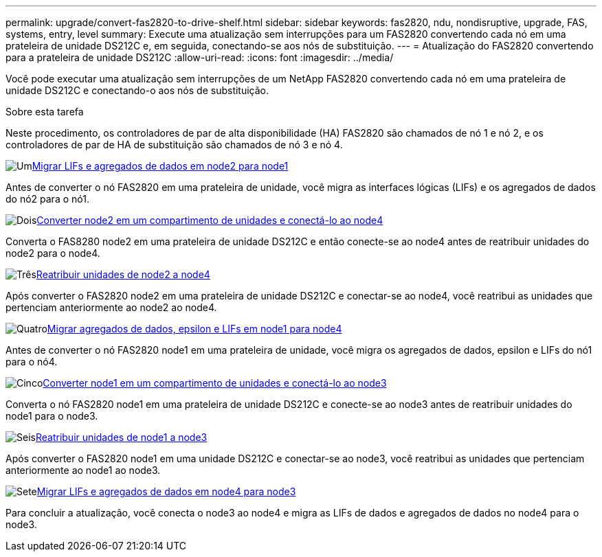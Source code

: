 ---
permalink: upgrade/convert-fas2820-to-drive-shelf.html 
sidebar: sidebar 
keywords: fas2820,  ndu, nondisruptive, upgrade, FAS, systems, entry, level 
summary: Execute uma atualização sem interrupções para um FAS2820 convertendo cada nó em uma prateleira de unidade DS212C e, em seguida, conectando-se aos nós de substituição. 
---
= Atualização do FAS2820 convertendo para a prateleira de unidade DS212C
:allow-uri-read: 
:icons: font
:imagesdir: ../media/


[role="lead"]
Você pode executar uma atualização sem interrupções de um NetApp FAS2820 convertendo cada nó em uma prateleira de unidade DS212C e conectando-o aos nós de substituição.

.Sobre esta tarefa
Neste procedimento, os controladores de par de alta disponibilidade (HA) FAS2820 são chamados de nó 1 e nó 2, e os controladores de par de HA de substituição são chamados de nó 3 e nó 4.

.image:https://raw.githubusercontent.com/NetAppDocs/common/main/media/number-1.png["Um"]xref:migrate-fas2820-node2-lifs-aggregates.adoc[Migrar LIFs e agregados de dados em node2 para node1]
[role="quick-margin-para"]
Antes de converter o nó FAS2820 em uma prateleira de unidade, você migra as interfaces lógicas (LIFs) e os agregados de dados do nó2 para o nó1.

.image:https://raw.githubusercontent.com/NetAppDocs/common/main/media/number-2.png["Dois"]xref:convert-fas2820-node2-drive-shelf.adoc[Converter node2 em um compartimento de unidades e conectá-lo ao node4]
[role="quick-margin-para"]
Converta o FAS8280 node2 em uma prateleira de unidade DS212C e então conecte-se ao node4 antes de reatribuir unidades do node2 para o node4.

.image:https://raw.githubusercontent.com/NetAppDocs/common/main/media/number-3.png["Três"]xref:reassign-fas2820-node2-drives.adoc[Reatribuir unidades de node2 a node4]
[role="quick-margin-para"]
Após converter o FAS2820 node2 em uma prateleira de unidade DS212C e conectar-se ao node4, você reatribui as unidades que pertenciam anteriormente ao node2 ao node4.

.image:https://raw.githubusercontent.com/NetAppDocs/common/main/media/number-4.png["Quatro"]xref:migrate-fas2820-aggregates-epsilon-lifs.adoc[Migrar agregados de dados, epsilon e LIFs em node1 para node4]
[role="quick-margin-para"]
Antes de converter o nó FAS2820 node1 em uma prateleira de unidade, você migra os agregados de dados, epsilon e LIFs do nó1 para o nó4.

.image:https://raw.githubusercontent.com/NetAppDocs/common/main/media/number-5.png["Cinco"]xref:convert-fas2820-node1-drive-shelf.html[Converter node1 em um compartimento de unidades e conectá-lo ao node3]
[role="quick-margin-para"]
Converta o nó FAS2820 node1 em uma prateleira de unidade DS212C e conecte-se ao node3 antes de reatribuir unidades do node1 para o node3.

.image:https://raw.githubusercontent.com/NetAppDocs/common/main/media/number-6.png["Seis"]xref:reassign-fas2820-node1-drives.adoc[Reatribuir unidades de node1 a node3]
[role="quick-margin-para"]
Após converter o FAS2820 node1 em uma unidade DS212C e conectar-se ao node3, você reatribui as unidades que pertenciam anteriormente ao node1 ao node3.

.image:https://raw.githubusercontent.com/NetAppDocs/common/main/media/number-7.png["Sete"]xref:migrate-fas2820-node4-lIfs-aggregates.adoc[Migrar LIFs e agregados de dados em node4 para node3]
[role="quick-margin-para"]
Para concluir a atualização, você conecta o node3 ao node4 e migra as LIFs de dados e agregados de dados no node4 para o node3.

